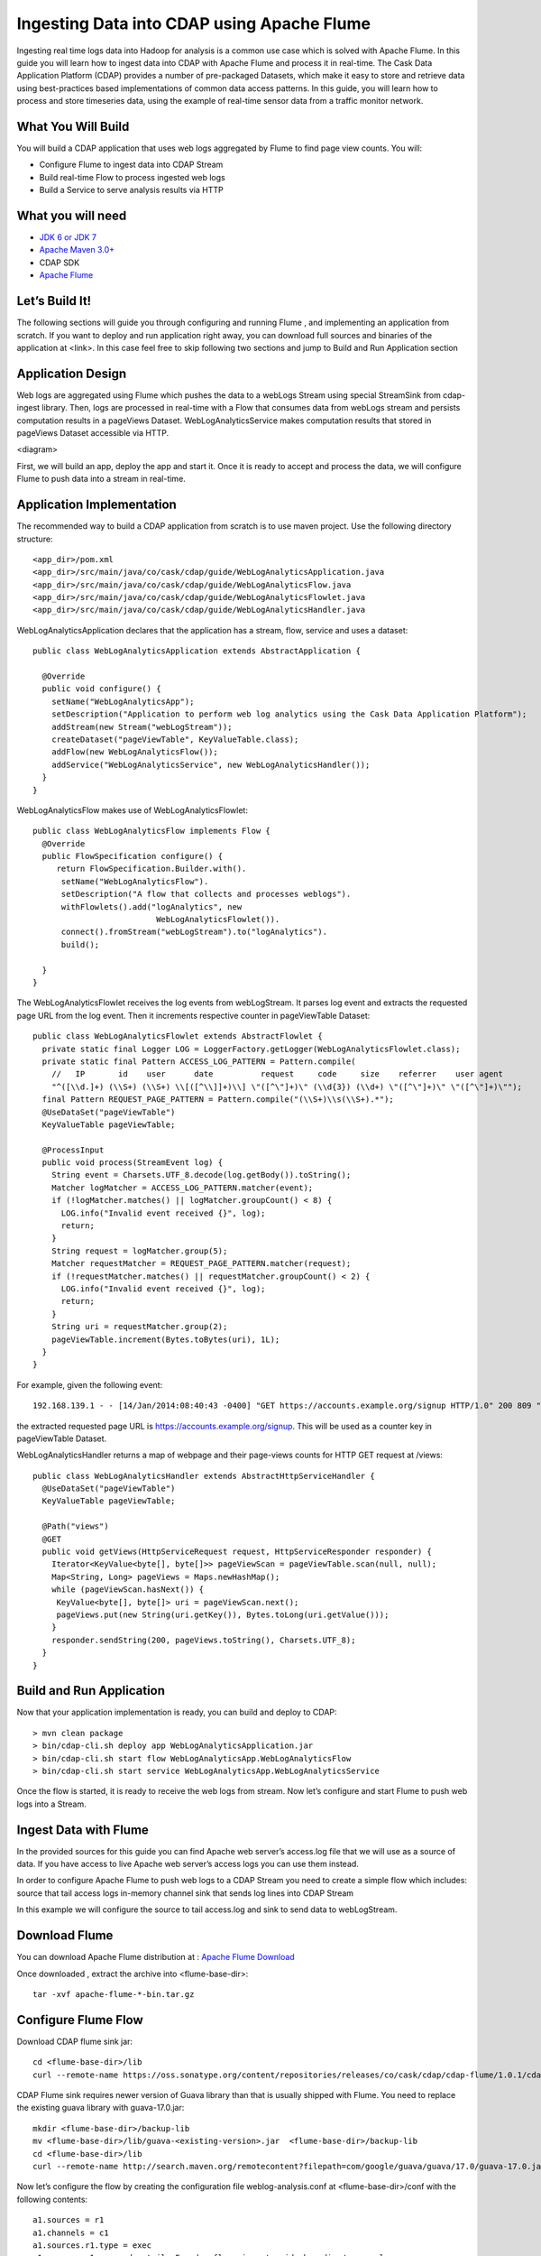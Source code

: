 Ingesting Data into CDAP using Apache Flume
===========================================

Ingesting real time logs data into Hadoop for analysis is a common use case which is solved with Apache Flume. In this guide you will learn how to ingest data into CDAP with Apache Flume and process it in real-time.
The Cask Data Application Platform (CDAP) provides a number of pre-packaged Datasets, which make it easy to store and retrieve data using best-practices based implementations of common data access patterns.  In this guide, you will learn how to process and store timeseries data, using the example of real-time sensor data from a traffic monitor network.

What You Will Build
-------------------

You will build a CDAP application that uses web logs aggregated by Flume to find page view counts. You will:

* Configure Flume to ingest data into CDAP Stream
* Build real-time Flow to process ingested web logs
* Build a Service to serve analysis results via HTTP

What you will need
------------------
* `JDK 6 or JDK 7 <http://www.oracle.com/technetwork/java/javase/downloads/index.html>`__
* `Apache Maven 3.0+ <http://www.google.com/url?q=http%3A%2F%2Fmaven.apache.org%2F&sa=D&sntz=1&usg=AFQjCNGhqqn4qI1Qjh2sLRjeezXuA2e20Q>`__
*  CDAP SDK
*  `Apache Flume <http://www.google.com/url?q=http%3A%2F%2Fflume.apache.org%2Fdownload.html&sa=D&sntz=1&usg=AFQjCNEvincOaiFtXXxkdGgo3cOUqrsJtg>`__

Let’s Build It!
---------------
The following sections will guide you through configuring and running Flume , and  implementing an application from scratch. 
If you want to deploy and run application right away, you can download full sources and binaries of the application at <link>. 
In this case feel free to skip following two sections and jump to Build and Run Application section

Application Design
------------------
Web logs are aggregated using Flume which pushes the data to a webLogs Stream using special StreamSink from cdap-ingest library. 
Then, logs are processed in real-time with a Flow that consumes data from webLogs stream and persists computation results in a pageViews Dataset. 
WebLogAnalyticsService makes computation results that stored in pageViews Dataset accessible via HTTP.

<diagram>

First, we will build an app, deploy the app and start it. Once it is ready to accept and process the data, we will configure Flume to push data into a stream in real-time.

Application Implementation
--------------------------

The recommended way to build a CDAP application from scratch is to use maven project. Use the following directory structure::
  
    <app_dir>/pom.xml
    <app_dir>/src/main/java/co/cask/cdap/guide/WebLogAnalyticsApplication.java
    <app_dir>/src/main/java/co/cask/cdap/guide/WebLogAnalyticsFlow.java
    <app_dir>/src/main/java/co/cask/cdap/guide/WebLogAnalyticsFlowlet.java
    <app_dir>/src/main/java/co/cask/cdap/guide/WebLogAnalyticsHandler.java

WebLogAnalyticsApplication declares that the application has a stream, flow, service and uses a dataset::

  public class WebLogAnalyticsApplication extends AbstractApplication {
  
    @Override
    public void configure() {
      setName("WebLogAnalyticsApp");
      setDescription("Application to perform web log analytics using the Cask Data Application Platform");
      addStream(new Stream("webLogStream"));
      createDataset("pageViewTable", KeyValueTable.class);
      addFlow(new WebLogAnalyticsFlow());
      addService("WebLogAnalyticsService", new WebLogAnalyticsHandler());
    }
  }
  
WebLogAnalyticsFlow makes use of  WebLogAnalyticsFlowlet::

  public class WebLogAnalyticsFlow implements Flow {
    @Override
    public FlowSpecification configure() {
       return FlowSpecification.Builder.with().
        setName("WebLogAnalyticsFlow").
        setDescription("A flow that collects and processes weblogs").
        withFlowlets().add("logAnalytics", new
                            WebLogAnalyticsFlowlet()).
        connect().fromStream("webLogStream").to("logAnalytics").
        build();
  
    }
  }
The WebLogAnalyticsFlowlet receives the log events from webLogStream. It parses log event and extracts the requested page URL from the log event. 
Then it increments respective counter in pageViewTable Dataset::

  public class WebLogAnalyticsFlowlet extends AbstractFlowlet {
    private static final Logger LOG = LoggerFactory.getLogger(WebLogAnalyticsFlowlet.class);
    private static final Pattern ACCESS_LOG_PATTERN = Pattern.compile(
      //   IP       id    user      date          request     code     size    referrer    user agent
      "^([\\d.]+) (\\S+) (\\S+) \\[([^\\]]+)\\] \"([^\"]+)\" (\\d{3}) (\\d+) \"([^\"]+)\" \"([^\"]+)\"");
    final Pattern REQUEST_PAGE_PATTERN = Pattern.compile("(\\S+)\\s(\\S+).*");
    @UseDataSet("pageViewTable")
    KeyValueTable pageViewTable;
  
    @ProcessInput
    public void process(StreamEvent log) {
      String event = Charsets.UTF_8.decode(log.getBody()).toString();
      Matcher logMatcher = ACCESS_LOG_PATTERN.matcher(event);
      if (!logMatcher.matches() || logMatcher.groupCount() < 8) {
        LOG.info("Invalid event received {}", log);
        return;
      }
      String request = logMatcher.group(5);
      Matcher requestMatcher = REQUEST_PAGE_PATTERN.matcher(request);
      if (!requestMatcher.matches() || requestMatcher.groupCount() < 2) {
        LOG.info("Invalid event received {}", log);
        return;
      }
      String uri = requestMatcher.group(2);
      pageViewTable.increment(Bytes.toBytes(uri), 1L);
    }
  }
For example, given the following event::

  192.168.139.1 - - [14/Jan/2014:08:40:43 -0400] "GET https://accounts.example.org/signup HTTP/1.0" 200 809 "http://www.example.org" "example v4.10.5 (www.example.org)"

the extracted requested page URL is https://accounts.example.org/signup. This will be used as a counter key in pageViewTable Dataset.

WebLogAnalyticsHandler returns a map of webpage and their page-views counts for HTTP GET request at /views::

  public class WebLogAnalyticsHandler extends AbstractHttpServiceHandler {
    @UseDataSet("pageViewTable")
    KeyValueTable pageViewTable;
  
    @Path("views")
    @GET
    public void getViews(HttpServiceRequest request, HttpServiceResponder responder) {
      Iterator<KeyValue<byte[], byte[]>> pageViewScan = pageViewTable.scan(null, null);
      Map<String, Long> pageViews = Maps.newHashMap();
      while (pageViewScan.hasNext()) {
       KeyValue<byte[], byte[]> uri = pageViewScan.next();
       pageViews.put(new String(uri.getKey()), Bytes.toLong(uri.getValue()));
      }
      responder.sendString(200, pageViews.toString(), Charsets.UTF_8);
    }
  }

Build and Run Application
-------------------------
Now that your application implementation is ready, you can build and deploy to CDAP::

  > mvn clean package
  > bin/cdap-cli.sh deploy app WebLogAnalyticsApplication.jar
  > bin/cdap-cli.sh start flow WebLogAnalyticsApp.WebLogAnalyticsFlow
  > bin/cdap-cli.sh start service WebLogAnalyticsApp.WebLogAnalyticsService

Once the flow is started, it is ready to receive the web logs from stream. Now let’s configure and start Flume to push web logs into a Stream.

Ingest Data with Flume
----------------------
In the provided sources for this guide you can find Apache web server’s access.log file that we will use as a source of data. If you have access to live Apache web server’s access logs you can use them instead.

In order to configure Apache Flume to push web logs to a CDAP Stream you need to create a simple flow which includes:
source that tail access logs
in-memory channel
sink that sends log lines into CDAP Stream

In this example we will configure the source to tail access.log and sink to send data to  webLogStream.

Download Flume
--------------
You can download Apache Flume distribution at : `Apache Flume Download <http://flume.apache.org/download.html>`__

Once downloaded , extract the archive into <flume-base-dir>::

  tar -xvf apache-flume-*-bin.tar.gz
  
Configure Flume Flow
--------------------
Download CDAP flume sink jar::

  cd <flume-base-dir>/lib
  curl --remote-name https://oss.sonatype.org/content/repositories/releases/co/cask/cdap/cdap-flume/1.0.1/cdap-flume-1.0.1.jar

CDAP Flume sink requires newer version of Guava library than that is usually shipped with Flume. You need to replace the existing guava library with guava-17.0.jar::

  mkdir <flume-base-dir>/backup-lib
  mv <flume-base-dir>/lib/guava-<existing-version>.jar  <flume-base-dir>/backup-lib
  cd <flume-base-dir>/lib
  curl --remote-name http://search.maven.org/remotecontent?filepath=com/google/guava/guava/17.0/guava-17.0.jar

Now let’s configure the flow by creating the configuration file weblog-analysis.conf at <flume-base-dir>/conf with the following contents::

  a1.sources = r1
  a1.channels = c1
  a1.sources.r1.type = exec
  a1.sources.r1.command = tail -F <cdap-flume-ingest-guide-basedir>/access.log
  a1.sources.r1.channels = c1
  a1.sinks = k1
  a1.sinks.k1.type = co.cask.cdap.flume.StreamSink
  a1.sinks.k1.channel = c1
  a1.sinks.k1.host  = 127.0.0.1
  a1.sinks.k1.port = 10000
  a1.sinks.k1.streamName = webLogStream
  a1.channels.c1.type = memory
  a1.channels.c1.capacity = 1000
  a1.channels.c1.transactionCapacity = 100

Replace <cdap-flume-ingest-guide-basedir> in the configuration file to point to the cdap-flume-ingest-guide sources. 
Alternatively, you can point it to /tmp/access.log and create /tmp/access.log with following sample contents::

  192.168.99.124 - - [14/Jan/2014:08:12:02 -0400] "GET /?C=M;O=A HTTP/1.1" 200 393 "-" "Mozilla/5.0 (compatible; YandexBot/3.0; +http://www.example.org/bots)"  
  192.168.58.16 - - [14/Jan/2014:08:50:05 -0400] "GET / HTTP/1.0" 404 208 "http://www.example.org" "MSIE 7.0; Windows NT 5.1; Trident/4.0; .NET CLR 2.0.50727; .NET CLR 3.0.4506.2152; .NET CLR"  
  192.168.12.72 - - [14/Jan/2014:10:06:52 -0400] "GET /products HTTP/1.1" 200 581 "http://www.example.org" "Chrome/19.0.1084.15 Safari/536.5"
  192.168.12.72 - - [14/Jan/2014:10:06:52 -0400] "GET /careers HTTP/1.1" 500 183 "http://www.example.org" "Mozilla/5.0 (Windows NT 6.1; WOW64) AppleWebKit/536.5 (KHTML, like Gecko) Chrome/19.0.1084.15 Safari/536.5"  
  192.168.12.72 - - [14/Jan/2014:10:07:00 -0400] "GET /enterprise HTTP/1.1" 200 972 "http://www.example.org" "Mozilla/5.0 (Windows NT 6.1; WOW64) AppleWebKit/536.5 (KHTML, like Gecko) Chrome/19.0.1084.15 Safari/536.5"

Run Flume Flow with Agent
-------------------------
To run a Flume flow, start an agent with flow’s configuration::

  cd <flume-base-dir>
  ./bin/flume-ng agent --conf conf --conf-file conf/weblog-analysis.conf  --name a1 -Dflume.root.logger=INFO,console

Once agent is started it begins to push data to a CDAP Stream. The CDAP application started earlier processes the log events as soon as data is received.Now you can query computed web page views statistics.

Query Results
-------------
WebLogAnalyticsService exposes HTTP endpoint for you to query the results of processing::

  curl -v -X GET http://localhost:10000/v2/apps/WebLogAnalyticsApp/services/WebLogAnalyticsService/methods/views

Example Output:
  {}

Related Topics
--------------
  Wise tutorial <link>

Extend This Example
-------------------
To make application more useful, you can try to extend it by:
persisting logs and their stats into a dataset <link> in WebLogaAnalyticsFlowlet
find top visited pages by maintaining top pages in a dataset and updating them from WebLogaAnalyticsFlowlet
calculate bounce ratio of web pages with batch processing

Share & Discuss!
----------------
<Like> <Tweet> <Share> <Discuss>
  















